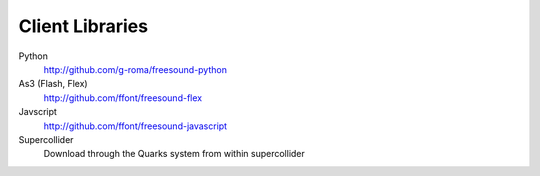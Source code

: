 Client Libraries
>>>>>>>>>>>>>>>>

Python
  http://github.com/g-roma/freesound-python

As3 (Flash, Flex)
  http://github.com/ffont/freesound-flex

Javscript
  http://github.com/ffont/freesound-javascript

Supercollider 
  Download through the Quarks system from within supercollider